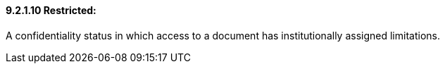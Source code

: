 ==== 9.2.1.10 Restricted:

A confidentiality status in which access to a document has institutionally assigned limitations.

